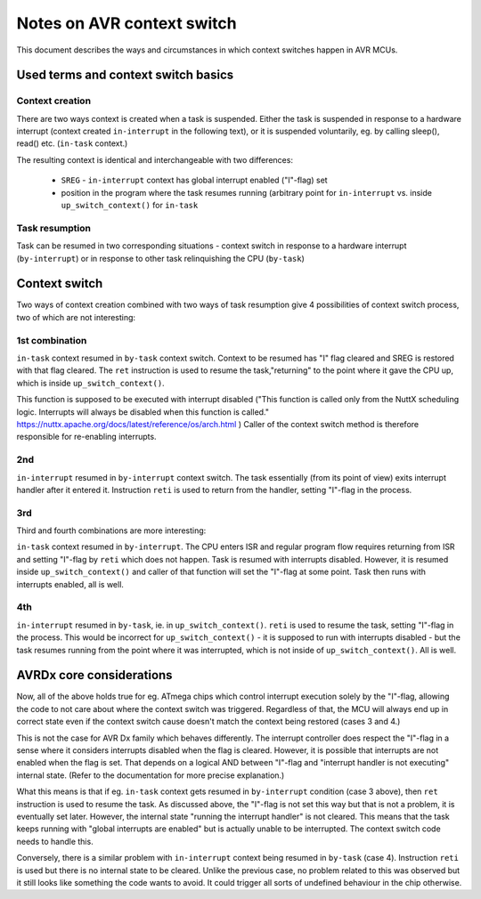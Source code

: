 ===========================
Notes on AVR context switch
===========================

This document describes the ways and circumstances in which context
switches happen in AVR MCUs.

Used terms and context switch basics
====================================

Context creation
----------------

There are two ways context is created when a task is suspended.
Either the task is suspended in response to a hardware interrupt
(context created ``in-interrupt`` in the following text), or it is
suspended voluntarily, eg. by calling sleep(), read() etc.
(``in-task`` context.)

The resulting context is identical and interchangeable with two differences:

  - ``SREG`` - ``in-interrupt`` context has global interrupt enabled ("I"-flag) set
  - position in the program where the task resumes running (arbitrary point for ``in-interrupt`` vs. inside ``up_switch_context()`` for ``in-task``

Task resumption
---------------

Task can be resumed in two corresponding situations - context switch
in response to a hardware interrupt (``by-interrupt``) or in response
to other task relinquishing the CPU (``by-task``)

Context switch
==============

Two ways of context creation combined with two ways of task resumption
give 4 possibilities of context switch process, two of which are
not interesting:

1st combination
---------------

``in-task`` context resumed in ``by-task`` context switch. Context
to be resumed has "I" flag cleared and SREG is restored with that flag cleared.
The ``ret`` instruction is used to resume the task,"returning" to the point
where it gave the CPU up, which is inside ``up_switch_context()``.

This function is supposed to be executed with interrupt disabled ("This
function is called only from the NuttX scheduling logic. Interrupts
will always be disabled when this function is
called." https://nuttx.apache.org/docs/latest/reference/os/arch.html ) Caller
of the context switch method is therefore responsible
for re-enabling interrupts.

2nd
---

``in-interrupt`` resumed in ``by-interrupt`` context switch. The task
essentially (from its point of view) exits interrupt handler after
it entered it. Instruction ``reti`` is used to return from the handler,
setting "I"-flag in the process.

3rd
---

Third and fourth combinations are more interesting:

``in-task`` context resumed in ``by-interrupt``. The CPU enters
ISR and regular program flow requires returning from ISR and setting
"I"-flag by ``reti`` which does not happen. Task is resumed with
interrupts disabled. However, it is resumed inside ``up_switch_context()``
and caller of that function will set the "I"-flag at some point.
Task then runs with interrupts enabled, all is well.

4th
---

``in-interrupt`` resumed in ``by-task``, ie. in ``up_switch_context()``.
``reti`` is used to resume the task, setting "I"-flag in the process.
This would be incorrect for ``up_switch_context()`` - it is supposed
to run with interrupts disabled - but the task resumes running
from the point where it was interrupted, which is not inside
of ``up_switch_context()``. All is well.


AVRDx core considerations
=========================

Now, all of the above holds true for eg. ATmega chips which control
interrupt execution solely by the "I"-flag, allowing the code
to not care about where the context switch was triggered. Regardless
of that, the MCU will always end up in correct state even if the
context switch cause doesn't match the context being restored
(cases 3 and 4.)

This is not the case for AVR Dx family which behaves differently.
The interrupt controller does respect the "I"-flag in a sense where
it considers interrupts disabled when the flag is cleared. However,
it is possible that interrupts are not enabled when the flag is set.
That depends on a logical AND between "I"-flag and "interrupt handler
is not executing" internal state. (Refer to the documentation
for more precise explanation.)

What this means is that if eg. ``in-task`` context gets
resumed in ``by-interrupt`` condition (case 3 above), then ``ret``
instruction is used
to resume the task. As discussed above, the "I"-flag is not set this
way but that is not a problem, it is eventually set later. However,
the internal state "running the interrupt handler" is not cleared.
This means that the task keeps running with "global interrupts are
enabled" but is actually unable to be interrupted. The context switch
code needs to handle this.

Conversely, there is a similar problem with ``in-interrupt`` context
being resumed in ``by-task`` (case 4). Instruction ``reti`` is used
but there is no internal state to be cleared. Unlike the previous case,
no problem related to this was observed but it still looks like something
the code wants to avoid. It could trigger all sorts of undefined behaviour
in the chip otherwise.
